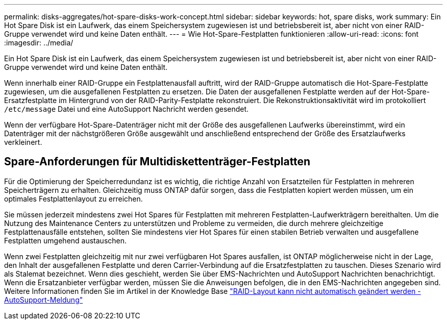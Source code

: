 ---
permalink: disks-aggregates/hot-spare-disks-work-concept.html 
sidebar: sidebar 
keywords: hot, spare disks, work 
summary: Ein Hot Spare Disk ist ein Laufwerk, das einem Speichersystem zugewiesen ist und betriebsbereit ist, aber nicht von einer RAID-Gruppe verwendet wird und keine Daten enthält. 
---
= Wie Hot-Spare-Festplatten funktionieren
:allow-uri-read: 
:icons: font
:imagesdir: ../media/


[role="lead"]
Ein Hot Spare Disk ist ein Laufwerk, das einem Speichersystem zugewiesen ist und betriebsbereit ist, aber nicht von einer RAID-Gruppe verwendet wird und keine Daten enthält.

Wenn innerhalb einer RAID-Gruppe ein Festplattenausfall auftritt, wird der RAID-Gruppe automatisch die Hot-Spare-Festplatte zugewiesen, um die ausgefallenen Festplatten zu ersetzen. Die Daten der ausgefallenen Festplatte werden auf der Hot-Spare-Ersatzfestplatte im Hintergrund von der RAID-Parity-Festplatte rekonstruiert. Die Rekonstruktionsaktivität wird im protokolliert `/etc/message` Datei und eine AutoSupport Nachricht werden gesendet.

Wenn der verfügbare Hot-Spare-Datenträger nicht mit der Größe des ausgefallenen Laufwerks übereinstimmt, wird ein Datenträger mit der nächstgrößeren Größe ausgewählt und anschließend entsprechend der Größe des Ersatzlaufwerks verkleinert.



== Spare-Anforderungen für Multidiskettenträger-Festplatten

Für die Optimierung der Speicherredundanz ist es wichtig, die richtige Anzahl von Ersatzteilen für Festplatten in mehreren Speicherträgern zu erhalten. Gleichzeitig muss ONTAP dafür sorgen, dass die Festplatten kopiert werden müssen, um ein optimales Festplattenlayout zu erreichen.

Sie müssen jederzeit mindestens zwei Hot Spares für Festplatten mit mehreren Festplatten-Laufwerkträgern bereithalten. Um die Nutzung des Maintenance Centers zu unterstützen und Probleme zu vermeiden, die durch mehrere gleichzeitige Festplattenausfälle entstehen, sollten Sie mindestens vier Hot Spares für einen stabilen Betrieb verwalten und ausgefallene Festplatten umgehend austauschen.

Wenn zwei Festplatten gleichzeitig mit nur zwei verfügbaren Hot Spares ausfallen, ist ONTAP möglicherweise nicht in der Lage, den Inhalt der ausgefallenen Festplatte und deren Carrier-Verbindung auf die Ersatzfestplatten zu tauschen. Dieses Szenario wird als Stalemat bezeichnet. Wenn dies geschieht, werden Sie über EMS-Nachrichten und AutoSupport Nachrichten benachrichtigt. Wenn die Ersatzanbieter verfügbar werden, müssen Sie die Anweisungen befolgen, die in den EMS-Nachrichten angegeben sind. Weitere Informationen finden Sie im Artikel in der Knowledge Base link:++https://kb.netapp.com/Advice_and_Troubleshooting/Data_Storage_Systems/FAS_Systems/Draft_-_RAID_Layout_Cannot_Be_Autocorrected_-_AutoSupport_message++["RAID-Layout kann nicht automatisch geändert werden - AutoSupport-Meldung"]

